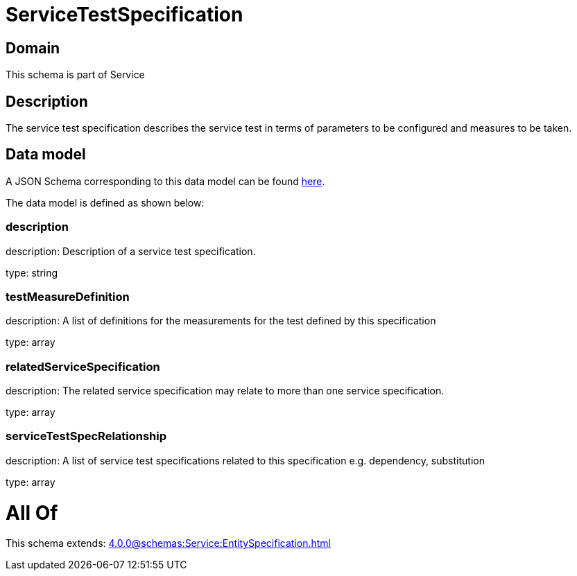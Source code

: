 = ServiceTestSpecification

[#domain]
== Domain

This schema is part of Service

[#description]
== Description

The service test specification describes the service test in terms of parameters to be configured and 
measures to be taken.


[#data_model]
== Data model

A JSON Schema corresponding to this data model can be found https://tmforum.org[here].

The data model is defined as shown below:


=== description
description: Description of a service test specification.

type: string


=== testMeasureDefinition
description: A list of definitions for the measurements for the test defined by this specification

type: array


=== relatedServiceSpecification
description: The related service specification may relate to more than one service specification.

type: array


=== serviceTestSpecRelationship
description: A list of service test specifications related to this specification e.g. dependency, substitution

type: array


= All Of 
This schema extends: xref:4.0.0@schemas:Service:EntitySpecification.adoc[]
